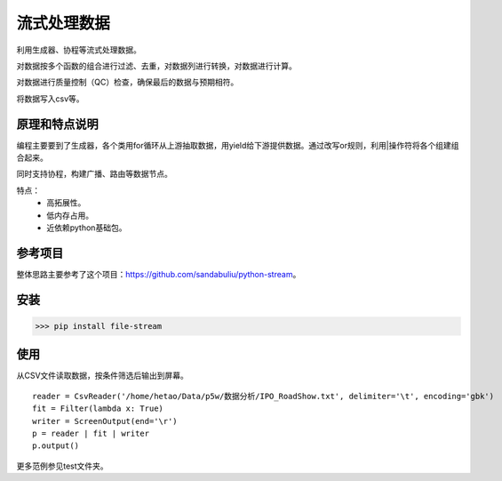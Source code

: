 =============
流式处理数据
=============

利用生成器、协程等流式处理数据。

对数据按多个函数的组合进行过滤、去重，对数据列进行转换，对数据进行计算。

对数据进行质量控制（QC）检查，确保最后的数据与预期相符。

将数据写入csv等。

原理和特点说明
====================

编程主要要到了生成器，各个类用for循环从上游抽取数据，用yield给下游提供数据。通过改写or规则，利用|操作符将各个组建组合起来。

同时支持协程，构建广播、路由等数据节点。

特点：
    - 高拓展性。
    - 低内存占用。
    - 近依赖python基础包。


参考项目
============

整体思路主要参考了这个项目：https://github.com/sandabuliu/python-stream。

安装
========
>>> pip install file-stream


使用
========

从CSV文件读取数据，按条件筛选后输出到屏幕。

::

    reader = CsvReader('/home/hetao/Data/p5w/数据分析/IPO_RoadShow.txt', delimiter='\t', encoding='gbk')
    fit = Filter(lambda x: True)
    writer = ScreenOutput(end='\r')
    p = reader | fit | writer
    p.output()

更多范例参见test文件夹。


